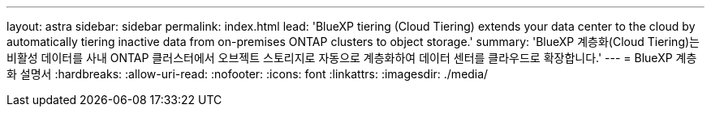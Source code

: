 ---
layout: astra 
sidebar: sidebar 
permalink: index.html 
lead: 'BlueXP tiering (Cloud Tiering) extends your data center to the cloud by automatically tiering inactive data from on-premises ONTAP clusters to object storage.' 
summary: 'BlueXP 계층화(Cloud Tiering)는 비활성 데이터를 사내 ONTAP 클러스터에서 오브젝트 스토리지로 자동으로 계층화하여 데이터 센터를 클라우드로 확장합니다.' 
---
= BlueXP 계층화 설명서
:hardbreaks:
:allow-uri-read: 
:nofooter: 
:icons: font
:linkattrs: 
:imagesdir: ./media/


